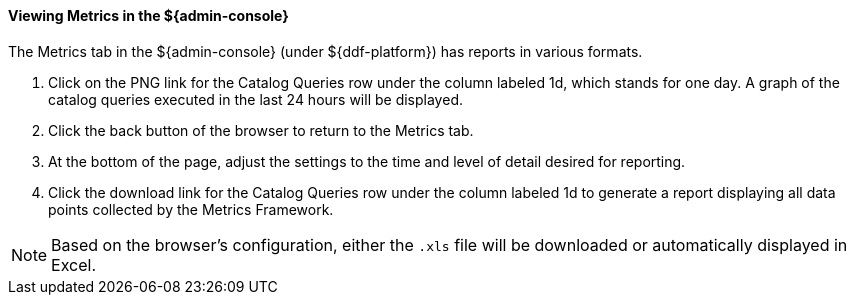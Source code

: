 
==== Viewing Metrics in the ${admin-console}

The Metrics tab in the ${admin-console} (under ${ddf-platform}) has reports in various formats.

. Click on the PNG link for the Catalog Queries row under the column labeled 1d, which stands for one day. A graph of the catalog queries executed in the last 24 hours will be displayed.
. Click the back button of the browser to return to the Metrics tab.
. At the bottom of the page, adjust the settings to the time and level of detail desired for reporting.
. Click the download link for the Catalog Queries row under the column labeled 1d to generate a report displaying all data points collected by the Metrics Framework.

[NOTE]
====
Based on the browser's configuration, either the `.xls` file will be downloaded or automatically displayed in Excel.
====
